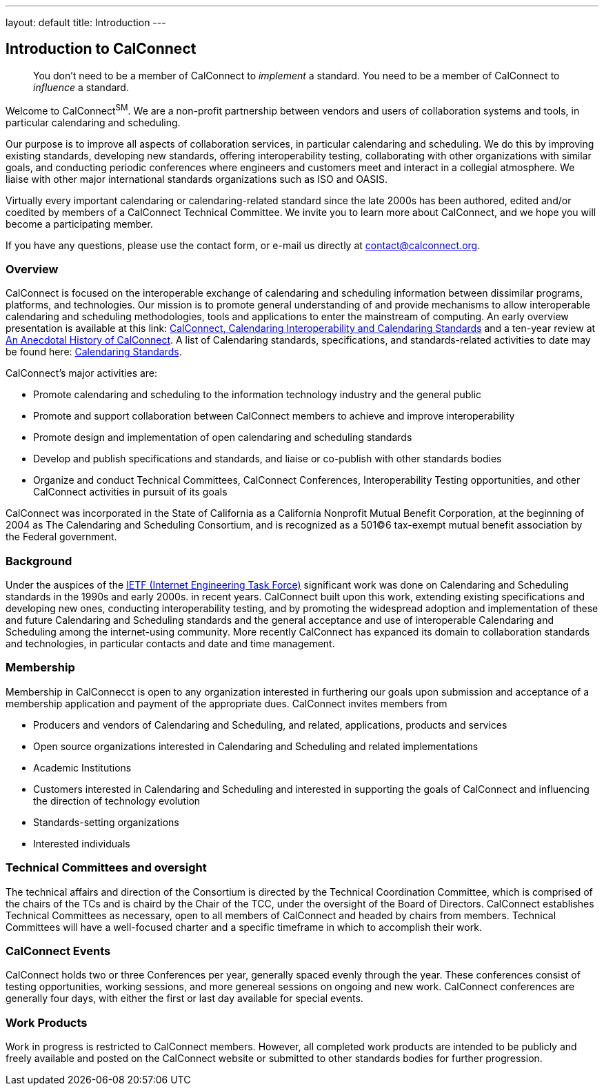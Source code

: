 ---
layout: default
title:  Introduction
---

== Introduction to CalConnect

____
You don't need to be a member of CalConnect to _implement_ a standard.
You need to be a member of CalConnect to _influence_ a standard. 
____

Welcome to CalConnect^SM^. We are a non-profit partnership between
vendors and users of collaboration systems and tools, in particular
calendaring and scheduling.

Our purpose is to improve all aspects of collaboration services, in
particular calendaring and scheduling. We do this by improving existing
standards, developing new standards, offering interoperability testing,
collaborating with other organizations with similar goals, and
conducting periodic conferences where engineers and customers meet and
interact in a collegial atmosphere.  We liaise with other major
international standards organizations such as ISO and OASIS. 

Virtually every important calendaring or calendaring-related standard
since the late 2000s has been authored, edited and/or coedited by
members of a CalConnect Technical Committee. We invite you to learn more
about CalConnect, and we hope you will become a participating member.

If you have any questions, please use the contact form, or e-mail us
directly at
mailto:contact@calconnect.org?subject=Contact%20from%20Introduction%20page[contact@calconnect.org].

=== Overview

CalConnect is focused on the interoperable exchange of calendaring and
scheduling information between dissimilar programs, platforms, and
technologies. Our mission is to promote general understanding of and
provide mechanisms to allow interoperable calendaring and scheduling
methodologies, tools and applications to enter the mainstream of
computing. An early overview presentation is available at this link:
link:presentations/Calconnect%20Calendaring%20Interoperability%20and%20Calendaring%20Standards.pdf[CalConnect&#44;
Calendaring Interoperability and Calendaring Standards] and a ten-year
review at
http://calconnect.org/presentations/CC32%20A%20History%20of%20CalConnect.pdf[An
Anecdotal History of CalConnect].  A list of Calendaring standards,
specifications, and standards-related activities to date may be found
here: link:resources/calendaring-standards[Calendaring Standards].

CalConnect's major activities are:

* Promote calendaring and scheduling to the information technology
industry and the general public
* Promote and support collaboration between CalConnect members to
achieve and improve interoperability
* Promote design and implementation of open calendaring and scheduling
standards
* Develop and publish specifications and standards, and liaise or
co-publish with other standards bodies
* Organize and conduct Technical Committees, CalConnect Conferences,
Interoperability Testing opportunities, and other CalConnect activities
in pursuit of its goals

CalConnect was incorporated in the State of California as a California
Nonprofit Mutual Benefit Corporation, at the beginning of 2004 as The
Calendaring and Scheduling Consortium, and is recognized as a 501(C)6
tax-exempt mutual benefit association by the Federal government.

=== Background

Under the auspices of the http://www.ietf.org[IETF (Internet Engineering
Task Force)] significant work was done on Calendaring and Scheduling
standards in the 1990s and early 2000s.  in recent years. CalConnect
built upon this work, extending existing specifications and developing
new ones, conducting interoperability testing, and by promoting the
widespread adoption and implementation of these and future Calendaring
and Scheduling standards and the general acceptance and use of
interoperable Calendaring and Scheduling among the internet-using
community.  More recently CalConnect has expanced its domain to
collaboration standards and technologies, in particular contacts and
date and time management.

=== Membership

Membership in CalConnecct is open to any organization interested in
furthering our goals upon submission and acceptance of a membership
application and payment of the appropriate dues. CalConnect invites
members from

* Producers and vendors of Calendaring and Scheduling, and related,
applications, products and services
* Open source organizations interested in Calendaring and Scheduling and
related implementations
* Academic Institutions
* Customers interested in Calendaring and Scheduling and interested in
supporting the goals of CalConnect and influencing the direction of
technology evolution
* Standards-setting organizations
* Interested individuals

=== Technical Committees and oversight

The technical affairs and direction of the Consortium is directed by the
Technical Coordination Committee, which is comprised of the chairs of
the TCs and is chaird by the Chair of the TCC, under the oversight of
the Board of Directors.  CalConnect establishes Technical Committees as
necessary, open to all members of CalConnect and headed by chairs from
members. Technical Committees will have a well-focused charter and a
specific timeframe in which to accomplish their work.

=== CalConnect Events

CalConnect holds two or three Conferences per year, generally spaced
evenly through the year. These conferences consist of testing
opportunities, working sessions, and more genereal sessions on ongoing
and new work.  CalConnect conferences are generally four days, with
either the first or last day available for special events.

=== Work Products

Work in progress is restricted to CalConnect members. However, all
completed work products are intended to be publicly and freely available
and posted on the CalConnect website or submitted to other standards
bodies for further progression.
